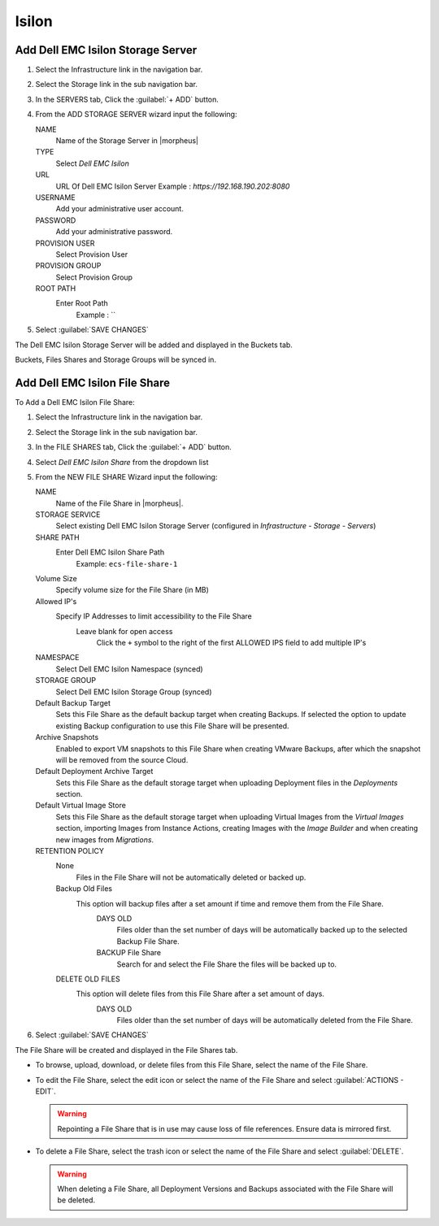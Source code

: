 Isilon
-------

Add Dell EMC Isilon Storage Server
^^^^^^^^^^^^^^^^^^^^^^^^^^^^^^^^^^^

#. Select the Infrastructure link in the navigation bar.
#. Select the Storage link in the sub navigation bar.
#. In the SERVERS tab, Click the :guilabel:`+ ADD` button.
#. From the ADD STORAGE SERVER wizard input the following:

   NAME
      Name of the Storage Server in |morpheus|
   TYPE
      Select `Dell EMC Isilon`
   URL
     URL Of Dell EMC Isilon Server
     Example : `https://192.168.190.202:8080`
   USERNAME
    Add your administrative user account.
   PASSWORD
    Add your administrative password.
   PROVISION USER
    Select Provision User
   PROVISION GROUP
    Select Provision Group
   ROOT PATH
    Enter Root Path
      Example : `\`

#. Select :guilabel:`SAVE CHANGES`

The Dell EMC Isilon Storage Server will be added and displayed in the Buckets tab.

Buckets, Files Shares and Storage Groups will be synced in.

Add Dell EMC Isilon File Share
^^^^^^^^^^^^^^^^^^^^^^^^^^^^^^^

To Add a Dell EMC Isilon File Share:

#. Select the Infrastructure link in the navigation bar.
#. Select the Storage link in the sub navigation bar.
#. In the FILE SHARES tab, Click the :guilabel:`+ ADD` button.
#. Select `Dell EMC Isilon Share` from the dropdown list
#. From the NEW FILE SHARE Wizard input the following:

   NAME
     Name of the File Share in |morpheus|.
   STORAGE SERVICE
     Select existing Dell EMC Isilon Storage Server (configured in `Infrastructure - Storage - Servers`)
   SHARE PATH
     Enter Dell EMC Isilon Share Path
      Example: ``ecs-file-share-1``
   Volume Size
    Specify volume size for the File Share (in MB)
   Allowed IP's
    Specify IP Addresses to limit accessibility to the File Share
      Leave blank for open access
        Click the ``+`` symbol to the right of the first ALLOWED IPS field to add multiple IP's
   NAMESPACE
     Select Dell EMC Isilon Namespace (synced)
   STORAGE GROUP
    Select Dell EMC Isilon Storage Group (synced)
   Default Backup Target
    Sets this File Share as the default backup target when creating Backups. If selected the option to update existing Backup configuration to use this File Share will be presented.
   Archive Snapshots
    Enabled to export VM snapshots to this File Share when creating VMware Backups, after which the snapshot will be removed from the source Cloud.
   Default Deployment Archive Target
    Sets this File Share as the default storage target when uploading Deployment files in the `Deployments` section.
   Default Virtual Image Store
    Sets this File Share as the default storage target when uploading Virtual Images from the `Virtual Images` section, importing Images from Instance Actions, creating Images with the `Image Builder` and when creating new images from `Migrations`.

   RETENTION POLICY
    None
      Files in the File Share will not be automatically deleted or backed up.
    Backup Old Files
      This option will backup files after a set amount if time and remove them from the File Share.
        DAYS OLD
          Files older than the set number of days will be automatically backed up to the selected Backup File Share.
        BACKUP File Share
          Search for and select the File Share the files will be backed up to.
    DELETE OLD FILES
      This option will delete files from this File Share after a set amount of days.
        DAYS OLD
          Files older than the set number of days will be automatically deleted from the File Share.

#. Select :guilabel:`SAVE CHANGES`

The File Share will be created and displayed in the File Shares tab.

- To browse, upload, download, or delete files from this File Share, select the name of the File Share.

- To edit the File Share, select the edit icon or select the name of the File Share and select :guilabel:`ACTIONS - EDIT`.

  .. WARNING:: Repointing a File Share that is in use may cause loss of file references. Ensure data is mirrored first.

- To delete a File Share, select the trash icon or select the name of the File Share and select :guilabel:`DELETE`.

  .. WARNING:: When deleting a File Share, all Deployment Versions and Backups associated with the File Share will be deleted.
